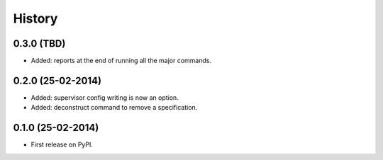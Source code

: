 .. :changelog:

History
-------

0.3.0 (TBD)
++++++++++++++++++

* Added: reports at the end of running all the major commands.

0.2.0 (25-02-2014)
++++++++++++++++++

* Added: supervisor config writing is now an option.
* Added: deconstruct command to remove a specification.

0.1.0 (25-02-2014)
++++++++++++++++++

* First release on PyPI.
